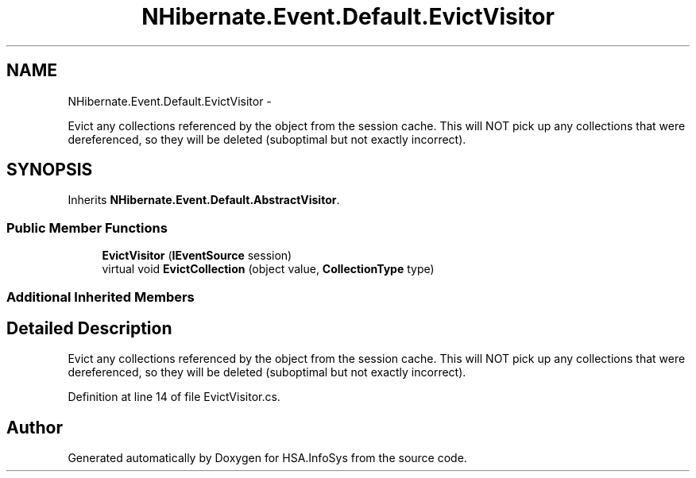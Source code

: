 .TH "NHibernate.Event.Default.EvictVisitor" 3 "Fri Jul 5 2013" "Version 1.0" "HSA.InfoSys" \" -*- nroff -*-
.ad l
.nh
.SH NAME
NHibernate.Event.Default.EvictVisitor \- 
.PP
Evict any collections referenced by the object from the session cache\&. This will NOT pick up any collections that were dereferenced, so they will be deleted (suboptimal but not exactly incorrect)\&.  

.SH SYNOPSIS
.br
.PP
.PP
Inherits \fBNHibernate\&.Event\&.Default\&.AbstractVisitor\fP\&.
.SS "Public Member Functions"

.in +1c
.ti -1c
.RI "\fBEvictVisitor\fP (\fBIEventSource\fP session)"
.br
.ti -1c
.RI "virtual void \fBEvictCollection\fP (object value, \fBCollectionType\fP type)"
.br
.in -1c
.SS "Additional Inherited Members"
.SH "Detailed Description"
.PP 
Evict any collections referenced by the object from the session cache\&. This will NOT pick up any collections that were dereferenced, so they will be deleted (suboptimal but not exactly incorrect)\&. 


.PP
Definition at line 14 of file EvictVisitor\&.cs\&.

.SH "Author"
.PP 
Generated automatically by Doxygen for HSA\&.InfoSys from the source code\&.
